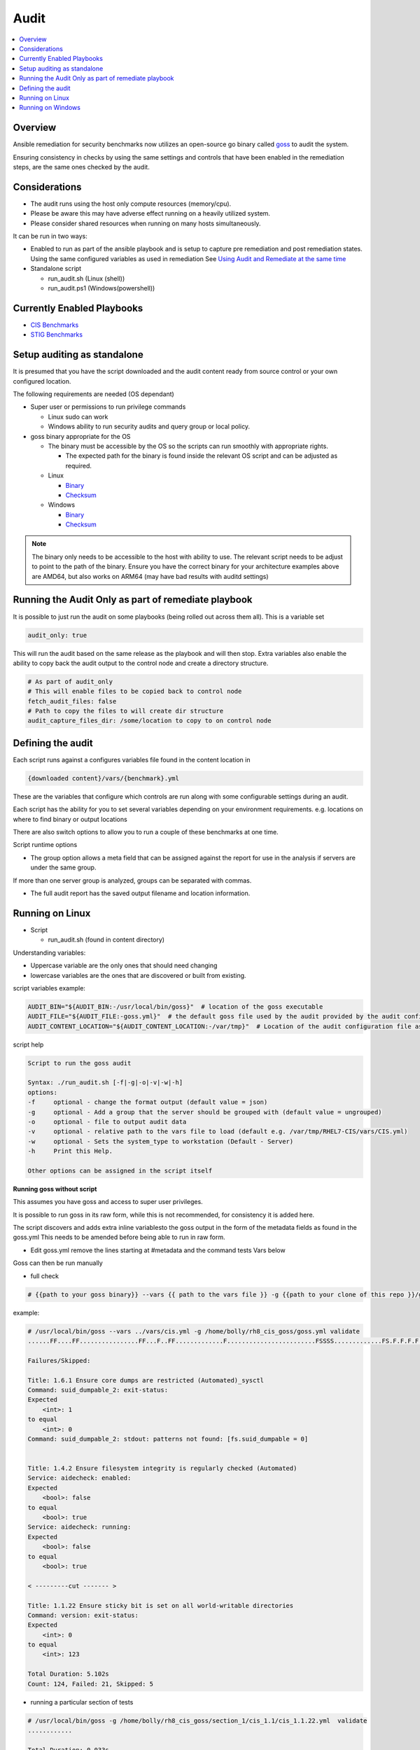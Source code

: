 Audit
==========================

.. contents::
   :local:
   :backlinks: none

Overview
--------

Ansible remediation for security benchmarks now utilizes an open-source go binary called `goss <https://goss.rocks>`_ to audit the system.

Ensuring consistency in checks by using the same settings and controls
that have been enabled in the remediation steps, are the same ones
checked by the audit.


Considerations
--------------

- The audit runs using the host only compute resources (memory/cpu).
- Please be aware this may have adverse effect running on a heavily utilized system.
- Please consider shared resources when running on many hosts simultaneously.


It can be run in two ways:

- Enabled to run as part of the ansible playbook and is setup to capture pre remediation and post remediation states.
  Using the same configured variables as used in remediation See `Using Audit and Remediate at the same time <../combined/comb-getting-started.html>`_

- Standalone script

  - run_audit.sh (Linux (shell))
  - run_audit.ps1 (Windows(powershell))


Currently Enabled Playbooks
---------------------------

- `CIS Benchmarks <../CIS/CIS_table.html>`_

- `STIG Benchmarks <../STIG/STIG_table.html>`_


Setup auditing as standalone
----------------------------

It is presumed that you have the script downloaded and the audit content ready from
source control or your own configured location.

The following requirements are needed (OS dependant)

- Super user or permissions to run privilege commands

  - Linux sudo can work
  - Windows ability to run security audits and query group or local policy.

- goss binary appropriate for the OS

  - The binary must be accessible by the OS so the scripts can run smoothly with appropriate rights.

    - The expected path for the binary is found inside the relevant OS script and can be adjusted as required.

  - Linux

    - `Binary <https://github.com/aelsabbahy/goss/releases/download/v0.4.9/goss-linux-amd64>`_
    - `Checksum <https://github.com/aelsabbahy/goss/releases/download/v0.4.9/goss-linux-amd64.sha256>`_

  - Windows

    - `Binary <https://github.com/aelsabbahy/goss/releases/download/v0.4.9/goss-alpha-windows-amd64.exe>`_
    - `Checksum <https://github.com/aelsabbahy/goss/releases/download/v0.4.9/goss-alpha-windows-amd64.exe.sha265>`_

.. note::
    The binary only needs to be accessible to the host with ability to use.
    The relevant script needs to be adjust to point to the path of the binary.
    Ensure you have the correct binary for your architecture examples above are AMD64, but also works on ARM64 (may have bad results with auditd settings)

Running the Audit Only as part of remediate playbook
----------------------------------------------------

It is possible to just run the audit on some playbooks (being rolled out across them all). This is a variable set

.. code-block:: yaml

  audit_only: true


This will run the audit based on the same release as the playbook and will then stop.
Extra variables also enable the ability to copy back the audit output to the control node and create a directory structure.

.. code-block:: yaml

  # As part of audit_only
  # This will enable files to be copied back to control node
  fetch_audit_files: false
  # Path to copy the files to will create dir structure
  audit_capture_files_dir: /some/location to copy to on control node


Defining the audit
------------------

Each script runs against a configures variables file found in the content location in

.. code-block:: shell

   {downloaded content}/vars/{benchmark}.yml

These are the variables that configure which controls are run along with some configurable settings during an audit.

Each script has the ability for you to set several variables depending on your environment requirements.
e.g. locations on where to find binary or output locations

There are also switch options to allow you to run a couple of these benchmarks at one time.

Script runtime options

- The group option allows a meta field that can be assigned against the report for use in the analysis if servers are under the same group.

If more than one server group is analyzed, groups can be separated with commas.

- The full audit report has the saved output filename and location information.

Running on Linux
----------------

- Script

  - run_audit.sh (found in content directory)

Understanding variables:

- Uppercase variable are the only ones that should need changing
- lowercase variables are the ones that are discovered or built from existing.

script variables
example:

.. code-block:: shell

   AUDIT_BIN="${AUDIT_BIN:-/usr/local/bin/goss}"  # location of the goss executable
   AUDIT_FILE="${AUDIT_FILE:-goss.yml}"  # the default goss file used by the audit provided by the audit configuration
   AUDIT_CONTENT_LOCATION="${AUDIT_CONTENT_LOCATION:-/var/tmp}"  # Location of the audit configuration file as available to the OS


script help

.. code-block:: shell

   Script to run the goss audit

   Syntax: ./run_audit.sh [-f|-g|-o|-v|-w|-h]
   options:
   -f     optional - change the format output (default value = json)
   -g     optional - Add a group that the server should be grouped with (default value = ungrouped)
   -o     optional - file to output audit data
   -v     optional - relative path to the vars file to load (default e.g. /var/tmp/RHEL7-CIS/vars/CIS.yml)
   -w     optional - Sets the system_type to workstation (Default - Server)
   -h     Print this Help.

   Other options can be assigned in the script itself

**Running goss without script**

This assumes you have goss and access to super user privileges.

It is possible to run goss in its raw form, while this is not recommended, for consistency it is added here.

The script discovers and adds extra inline variablesto the goss output in the form of the metadata fields as found in the goss.yml
This needs to be amended before being able to run in raw form.

- Edit goss.yml remove the lines starting at #metadata and the command tests Vars below

Goss can then be run manually

- full check

.. code-block:: shell

    # {{path to your goss binary}} --vars {{ path to the vars file }} -g {{path to your clone of this repo }}/goss.yml --validate


example:

.. code-block:: shell

    # /usr/local/bin/goss --vars ../vars/cis.yml -g /home/bolly/rh8_cis_goss/goss.yml validate
    ......FF....FF................FF...F..FF.............F........................FSSSS.............FS.F.F.F.F.........FFFFF....

    Failures/Skipped:

    Title: 1.6.1 Ensure core dumps are restricted (Automated)_sysctl
    Command: suid_dumpable_2: exit-status:
    Expected
        <int>: 1
    to equal
        <int>: 0
    Command: suid_dumpable_2: stdout: patterns not found: [fs.suid_dumpable = 0]


    Title: 1.4.2 Ensure filesystem integrity is regularly checked (Automated)
    Service: aidecheck: enabled:
    Expected
        <bool>: false
    to equal
        <bool>: true
    Service: aidecheck: running:
    Expected
        <bool>: false
    to equal
        <bool>: true

    < ---------cut ------- >

    Title: 1.1.22 Ensure sticky bit is set on all world-writable directories
    Command: version: exit-status:
    Expected
        <int>: 0
    to equal
        <int>: 123

    Total Duration: 5.102s
    Count: 124, Failed: 21, Skipped: 5


- running a particular section of tests

.. code-block:: shell

    # /usr/local/bin/goss -g /home/bolly/rh8_cis_goss/section_1/cis_1.1/cis_1.1.22.yml  validate
    ............

    Total Duration: 0.033s
    Count: 12, Failed: 0, Skipped: 0


- changing the output

.. code-block:: shell

    # /usr/local/bin/goss -g /home/bolly/rh8_cis_goss/section_1/cis_1.1/cis_1.1.22.yml  validate -f documentation
    Title: 1.1.20 Check for removeable media nodev
    Command: floppy_nodev: exit-status: matches expectation: [0]
    Command: floppy_nodev: stdout: matches expectation: [OK]
    < -------cut ------- >
    Title: 1.1.20 Check for removeable media noexec
    Command: floppy_noexec: exit-status: matches expectation: [0]
    Command: floppy_noexec: stdout: matches expectation: [OK]


    Total Duration: 0.022s
    Count: 12, Failed: 0, Skipped: 0



Running on Windows
------------------

- Script

  - run_audit.ps1 (found in content directory)

Variables can be set within the script

**Variables for Audit**

.. code-block:: shell

    $DEFAULT_CONTENT_DIR = "C:\remediation_audit_logs"  # This can be changed using cli
    $DEFAULT_AUDIT_BIN = "$DEFAULT_CONTENT_DIR\goss.exe"  # This can be changed using cli option

**script help**

.. code-block:: shell

   NAME
       C:\remediation_audit_logs\Windows-2019-CIS-Audit\run_audit.ps1

   SYNOPSIS
       Wrapper script to run an audit


   SYNTAX
       C:\remediation_audit_logs\Windows-2016-CIS-Audit\run_audit.ps1 [[-auditbin] <String>] [[-auditdir] <String>]
       [[-varsfile] <String>] [[-group] <String>] [[-outfile] <String>] [<CommonParameters>]


   DESCRIPTION
       Wrapper script to run an audit on the system using goss.
       This allows for bespoke variables to be set


   PARAMETERS
       -auditbin <String>

       -auditdir <String>
           default: $DEFAULT_CONTENT_DIR
           Ability to change the location of where the content can be found
           This is where the audit content is stored
           e.g. c:/windows_audit

       -varsfile <String>
           default: $DEFAULT_VARS_FILE
           Ability to set a variable file defined with the settings to match your requirements

       -group <String>
           default: none
           Ability to set a group that the system belongs to
           Can be used when matching similar system in that same group

       -outfile <String>
           default: $AUDIT_CONTENT_DIR\audit_$host_os_hostname_$host_epoch.json
           Ability to set an outfile to send the full audit output to
           Requires path to be set.
           e.g. c:/windows_audit_reports

       <CommonParameters>
           This cmdlet supports the common parameters: Verbose, Debug,
           ErrorAction, ErrorVariable, WarningAction, WarningVariable,
           OutBuffer, PipelineVariable, and OutVariable. For more information, see
           about_CommonParameters (http://go.microsoft.com/fwlink/?LinkID=113216).

       -------------------------- EXAMPLE 1 --------------------------

       PS C:\>./run_audit.ps1

       ./run_audit.ps1 -auditbin c:\path_to\binary.name
       ./run_audit.ps1 -auditdir c:\somepath_for_audit_content
       ./run_audit.ps1 -varsfile myvars.yml
       ./run_audit.ps1 -outfile path\to\audit\output.json
       ./run_audit.ps1 -group webserver
